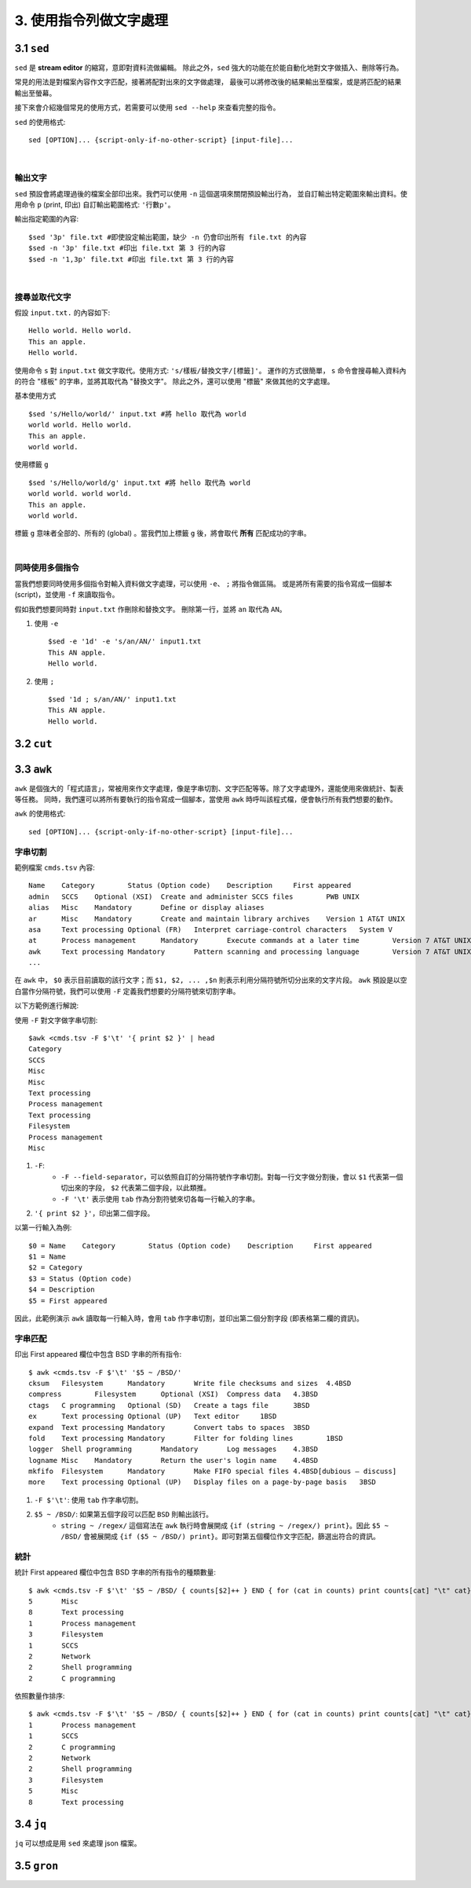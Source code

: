 *****************************
3. 使用指令列做文字處理
*****************************

3.1 ``sed`` 
================
``sed`` 是 **stream editor** 的縮寫，意即對資料流做編輯。
除此之外，``sed`` 強大的功能在於能自動化地對文字做插入、刪除等行為。

常見的用法是對檔案內容作文字匹配，接著將配對出來的文字做處理，
最後可以將修改後的結果輸出至檔案，或是將匹配的結果輸出至螢幕。

接下來會介紹幾個常見的使用方式，若需要可以使用 ``sed --help`` 來查看完整的指令。

.. highlight:: bash

``sed`` 的使用格式::

     sed [OPTION]... {script-only-if-no-other-script} [input-file]...

|

輸出文字
*********************
``sed`` 預設會將處理過後的檔案全部印出來。我們可以使用 ``-n`` 這個選項來關閉預設輸出行為，
並自訂輸出特定範圍來輸出資料。使用命令 ``p`` (print, 印出) 自訂輸出範圍格式: ``'行數p'``。

.. highlight:: bash
   :linenothreshold: 1

輸出指定範圍的內容::

     $sed '3p' file.txt #即使設定輸出範圍，缺少 -n 仍會印出所有 file.txt 的內容
     $sed -n '3p' file.txt #印出 file.txt 第 3 行的內容
     $sed -n '1,3p' file.txt #印出 file.txt 第 3 行的內容

|

搜尋並取代文字
**********************
.. highlight:: none

假設 ``input.txt.`` 的內容如下::

     Hello world. Hello world.
     This an apple.
     Hello world.

使用命令 ``s`` 對 ``input.txt`` 做文字取代。使用方式: ``'s/樣板/替換文字/[標籤]'``。
運作的方式很簡單， ``s`` 命令會搜尋輸入資料內的符合 "樣板" 的字串，並將其取代為 "替換文字"。
除此之外，還可以使用 "標籤" 來做其他的文字處理。

.. highlight:: bash
     :linenothreshold: 1

基本使用方式 ::

     $sed 's/Hello/world/' input.txt #將 hello 取代為 world
     world world. Hello world.
     This an apple.
     world world.

使用標籤 ``g`` ::

     $sed 's/Hello/world/g' input.txt #將 hello 取代為 world
     world world. world world.
     This an apple.
     world world.

標籤 ``g`` 意味者全部的、所有的 (global) 。當我們加上標籤 ``g`` 後，將會取代 **所有** 匹配成功的字串。 

|

同時使用多個指令
*****************
當我們想要同時使用多個指令對輸入資料做文字處理，可以使用 ``-e``、 ``;`` 將指令做區隔。
或是將所有需要的指令寫成一個腳本 (script)，並使用 ``-f``  來讀取指令。

假如我們想要同時對 ``input.txt`` 作刪除和替換文字。
刪除第一行，並將 ``an`` 取代為 ``AN``。

1. 使用 ``-e`` ::

     $sed -e '1d' -e 's/an/AN/' input1.txt
     This AN apple.
     Hello world.

2. 使用 ``;`` ::

     $sed '1d ; s/an/AN/' input1.txt
     This AN apple.
     Hello world.



3.2 ``cut`` 
================

3.3 ``awk`` 
================

``awk`` 是個強大的「程式語言」，常被用來作文字處理，像是字串切割、文字匹配等等。除了文字處理外，還能使用來做統計、製表等任務。
同時，我們還可以將所有要執行的指令寫成一個腳本，當使用 ``awk`` 時呼叫該程式檔，便會執行所有我們想要的動作。

.. highlight:: bash
   
``awk`` 的使用格式::

     sed [OPTION]... {script-only-if-no-other-script} [input-file]...


字串切割
***************

.. highlight:: none

範例檔案 ``cmds.tsv`` 內容::

     Name    Category        Status (Option code)    Description     First appeared
     admin   SCCS    Optional (XSI)  Create and administer SCCS files        PWB UNIX
     alias   Misc    Mandatory       Define or display aliases
     ar      Misc    Mandatory       Create and maintain library archives    Version 1 AT&T UNIX
     asa     Text processing Optional (FR)   Interpret carriage-control characters   System V
     at      Process management      Mandatory       Execute commands at a later time        Version 7 AT&T UNIX
     awk     Text processing Mandatory       Pattern scanning and processing language        Version 7 AT&T UNIX
     ...


在 ``awk`` 中， ``$0`` 表示目前讀取的該行文字；而 ``$1, $2, ... ,$n`` 則表示利用分隔符號所切分出來的文字片段。
``awk`` 預設是以空白當作分隔符號，我們可以使用 ``-F`` 定義我們想要的分隔符號來切割字串。

以下方範例進行解說:

.. highlight:: bash

使用 ``-F`` 對文字做字串切割::

     $awk <cmds.tsv -F $'\t' '{ print $2 }' | head 
     Category
     SCCS
     Misc
     Misc
     Text processing
     Process management
     Text processing
     Filesystem
     Process management
     Misc

1. ``-F``:
     - ``-F --field-separator``，可以依照自訂的分隔符號作字串切割。對每一行文字做分割後，會以 ``$1`` 代表第一個切出來的字段， ``$2`` 代表第二個字段，以此類推。
     - ``-F '\t'`` 表示使用 ``tab`` 作為分割符號來切各每一行輸入的字串。

2. ``'{ print $2 }'``，印出第二個字段。

以第一行輸入為例::

     $0 = Name    Category        Status (Option code)    Description     First appeared
     $1 = Name
     $2 = Category
     $3 = Status (Option code)
     $4 = Description
     $5 = First appeared

因此，此範例演示 ``awk`` 讀取每一行輸入時，會用 ``tab`` 作字串切割，並印出第二個分割字段 (即表格第二欄的資訊)。


字串匹配
************

.. highlight:: bash

印出 First appeared 欄位中包含 BSD 字串的所有指令::

     $ awk <cmds.tsv -F $'\t' '$5 ~ /BSD/'
     cksum   Filesystem      Mandatory       Write file checksums and sizes  4.4BSD
     compress        Filesystem      Optional (XSI)  Compress data   4.3BSD
     ctags   C programming   Optional (SD)   Create a tags file      3BSD
     ex      Text processing Optional (UP)   Text editor     1BSD
     expand  Text processing Mandatory       Convert tabs to spaces  3BSD
     fold    Text processing Mandatory       Filter for folding lines        1BSD
     logger  Shell programming       Mandatory       Log messages    4.3BSD
     logname Misc    Mandatory       Return the user's login name    4.4BSD
     mkfifo  Filesystem      Mandatory       Make FIFO special files 4.4BSD[dubious – discuss]
     more    Text processing Optional (UP)   Display files on a page-by-page basis   3BSD
     

1. ``-F $'\t'``: 使用 ``tab`` 作字串切割。
2. ``$5 ~ /BSD/``: 如果第五個字段可以匹配 ``BSD`` 則輸出該行。 
     - ``string ~ /regex/`` 這個寫法在 ``awk`` 執行時會展開成 ``{if (string ~ /regex/) print}``。因此 ``$5 ~ /BSD/`` 會被展開成 ``{if ($5 ~ /BSD/) print}``。即可對第五個欄位作文字匹配，篩選出符合的資訊。

統計
************

.. highlight:: bash

統計 First appeared 欄位中包含 BSD 字串的所有指令的種類數量::

     $ awk <cmds.tsv -F $'\t' '$5 ~ /BSD/ { counts[$2]++ } END { for (cat in counts) print counts[cat] "\t" cat}'
     5       Misc
     8       Text processing
     1       Process management
     3       Filesystem
     1       SCCS
     2       Network
     2       Shell programming
     2       C programming

依照數量作排序::

     $ awk <cmds.tsv -F $'\t' '$5 ~ /BSD/ { counts[$2]++ } END { for (cat in counts) print counts[cat] "\t" cat}' | sort -n
     1       Process management
     1       SCCS
     2       C programming
     2       Network
     2       Shell programming
     3       Filesystem
     5       Misc
     8       Text processing


3.4 ``jq`` 
================
``jq`` 可以想成是用 ``sed`` 來處理 json 檔案。 

3.5 ``gron`` 
================